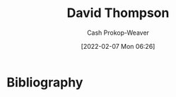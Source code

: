 :PROPERTIES:
:ID:       c15e2a88-d5d8-404e-bbba-487f51c563a0
:LAST_MODIFIED: [2023-09-05 Tue 20:16]
:END:
#+title: David Thompson
#+hugo_custom_front_matter: :slug "c15e2a88-d5d8-404e-bbba-487f51c563a0"
#+author: Cash Prokop-Weaver
#+date: [2022-02-07 Mon 06:26]
#+filetags: :person:

* Flashcards :noexport:
* Bibliography
#+print_bibliography:
